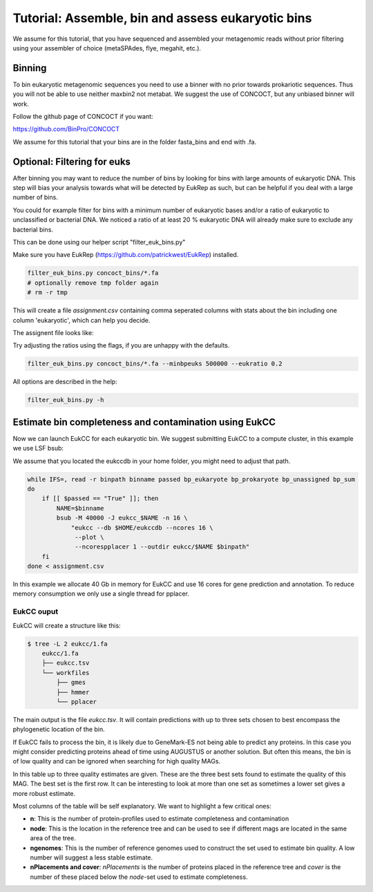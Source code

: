 =====================================================
Tutorial: Assemble, bin and assess eukaryotic bins
=====================================================

We assume for this tutorial, that you have sequenced 
and assembled your metagenomic reads without prior filtering
using your assembler of choice (metaSPAdes, flye, megahit, etc.).


Binning 
---------------------

To bin eukaryotic metagenomic sequences you need to use a binner with
no prior towards prokariotic sequences. Thus you will not be able
to use neither maxbin2 not metabat. We suggest the use of CONCOCT, but 
any unbiased binner will work.

Follow the github page of CONCOCT if you want:

https://github.com/BinPro/CONCOCT

We assume for this tutorial that your bins are in the folder 
fasta_bins
and end with .fa.
   
Optional: Filtering for euks
----------------------------------
After binning you may want to reduce the number of bins by looking for bins 
with large amounts of eukaryotic DNA. This step will bias your analysis
towards what will be detected by EukRep as such, but can be helpful
if you deal with a large number of bins.

You could for example filter for bins with a minimum number of 
eukaryotic bases and/or a ratio of eukaryotic to unclassified or bacterial
DNA. We noticed a ratio of at least 20 % eukaryotic DNA will already make sure
to exclude any bacterial bins.

This can be done using our helper script "filter_euk_bins.py"

Make sure you have EukRep (https://github.com/patrickwest/EukRep) installed.

.. code-block:: shell
   
    filter_euk_bins.py concoct_bins/*.fa 
    # optionally remove tmp folder again
    # rm -r tmp

This will create a file `assignment.csv` containing comma seperated 
columns with stats about the bin including one column 'eukaryotic', which
can help you decide.

The assignent file looks like:

.. csv-table:: assignment.csv
    :file: ../_static/assignment.csv
    :header-rows: 1


Try adjusting the ratios using the flags, if you are unhappy with the defaults.

.. code-block:: shell

   filter_euk_bins.py concoct_bins/*.fa --minbpeuks 500000 --eukratio 0.2


All options are described in the help:

.. code-block:: shell

   filter_euk_bins.py -h



Estimate bin completeness and contamination using EukCC
-------------------------------------------------------
Now we can launch EukCC for each eukaryotic bin. We suggest submitting 
EukCC to a compute cluster, in this example we use LSF bsub:

We assume that you located the eukccdb in your home folder, you might need
to adjust that path.

.. code-block:: shell

    while IFS=, read -r binpath binname passed bp_eukaryote bp_prokaryote bp_unassigned bp_sum
    do
        if [[ $passed == "True" ]]; then
            NAME=$binname
            bsub -M 40000 -J eukcc_$NAME -n 16 \
                "eukcc --db $HOME/eukccdb --ncores 16 \
                 --plot \
                 --ncorespplacer 1 --outdir eukcc/$NAME $binpath"
        fi
    done < assignment.csv

In this example we allocate 40 Gb in memory for EukCC and use 16 cores for 
gene prediction and annotation. To reduce memory consumption we only use a 
single thread for pplacer.


EukCC ouput
#################

EukCC will create a structure like this:

.. code-block:: shell

    $ tree -L 2 eukcc/1.fa
        eukcc/1.fa
        ├── eukcc.tsv
        └── workfiles
            ├── gmes
            ├── hmmer
            └── pplacer

The main output is the file `eukcc.tsv`. It will contain predictions with up
to three sets chosen to best encompass the phylogenetic location of the bin.

If EukCC fails to process the bin, it is likely due to GeneMark-ES not being able
to predict any proteins. In this case you might consider predicting proteins ahead
of time using AUGUSTUS or another solution.
But often this means, the bin is of low quality and can be ignored when searching for high
quality MAGs.


.. csv-table:: eukcc.csv
    :file: ../_static/eukcc.csv
    :header-rows: 1

In this table up to three quality estimates are given. These are the three 
best sets found to estimate the quality of this MAG. The best set is the 
first row. It can be interesting to look at more than one set as sometimes 
a lower set gives a more robust estimate.

Most columns of the table will be self explanatory. We want to highlight a few 
critical ones:

- **n**: This is the number of protein-profiles used to estimate completeness
  and contamination

- **node**: This is the location in the reference tree and can be used to 
  see if different mags are located in the same area of the tree.

- **ngenomes**: This is the number of reference genomes used to construct the
  set used to estimate bin quality. A low number will suggest a less stable
  estimate.

- **nPlacements and cover**: `nPlacements` is the number of proteins placed 
  in the reference tree and `cover` is the number of these placed below the
  `node`-set used to estimate completeness.




